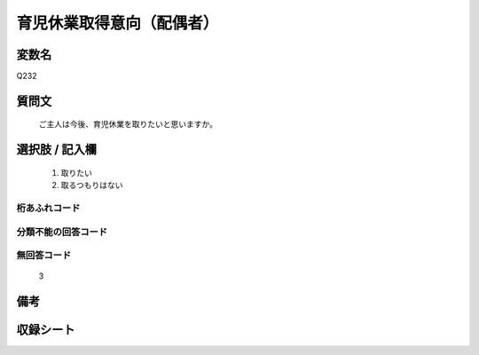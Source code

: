.. title:: Q232
.. rst-cllass:: item
====================================================================================================
育児休業取得意向（配偶者）
====================================================================================================

.. rst-class:: varname
変数名
==================

Q232

.. rst-class:: question
質問文
==================


   ご主人は今後、育児休業を取りたいと思いますか。



.. rst-class:: answer
選択肢 / 記入欄
======================

  
     1. 取りたい
  
     2. 取るつもりはない
  



.. rst-class:: overflow
桁あふれコード
-------------------------------
  


.. rst-class:: not_available
分類不能の回答コード
-------------------------------------
  


.. rst-class:: not_available
無回答コード
-------------------------------------
  3


.. rst-class:: bikou
備考
==================



.. rst-class:: include_sheet
収録シート
=======================================
.. hlist::
   :columns: 3
   
   
   * p2_1
   
   * p5a_1
   
   * p5b_1
   
   * p6_1
   
   * p7_1
   
   * p8_1
   
   * p9_1
   
   * p10_1
   
   


.. index:: Q232